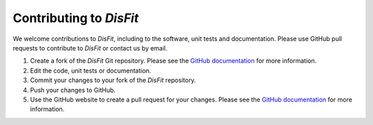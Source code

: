 .. _contributing:

Contributing to `DisFit`
-------------------------

We welcome contributions to `DisFit`, including to the software, unit tests and documentation. Please use GitHub pull requests to contribute to `DisFit` or contact us by email.

#. Create a fork of the `DisFit` Git repository. Please see the `GitHub documentation <https://help.github.com/articles/fork-a-repo/>`_ for more information.
#. Edit the code, unit tests or documentation.
#. Commit your changes to your fork of the `DisFit` repository.
#. Push your changes to GitHub.
#. Use the GitHub website to create a pull request for your changes. Please see the `GitHub documentation <https://help.github.com/articles/creating-a-pull-request/>`_ for more information.